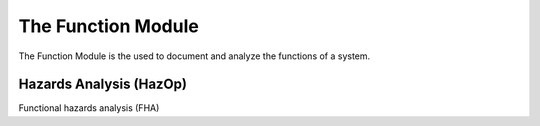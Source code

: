 The Function Module
===================

The Function Module is the used to document and analyze the functions of a
system.

Hazards Analysis (HazOp)
------------------------

Functional hazards analysis (FHA)
